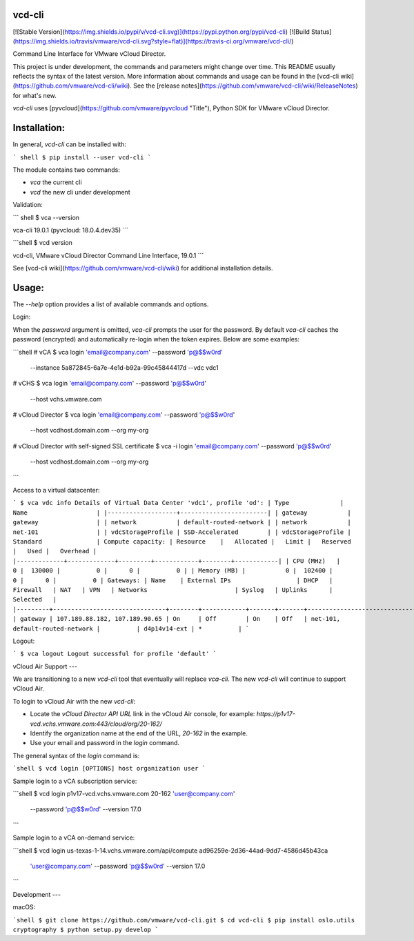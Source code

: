 vcd-cli
=======

[![Stable Version](https://img.shields.io/pypi/v/vcd-cli.svg)](https://pypi.python.org/pypi/vcd-cli) [![Build Status](https://img.shields.io/travis/vmware/vcd-cli.svg?style=flat)](https://travis-ci.org/vmware/vcd-cli/)

Command Line Interface for VMware vCloud Director.

This project is under development, the commands and parameters might change over time. This README usually reflects the syntax of the latest version. More information about commands and usage can be found in the [vcd-cli wiki](https://github.com/vmware/vcd-cli/wiki). See the [release notes](https://github.com/vmware/vcd-cli/wiki/ReleaseNotes) for what's new.

`vcd-cli` uses [pyvcloud](https://github.com/vmware/pyvcloud "Title"), Python SDK for VMware vCloud Director.

Installation:
=============

In general, `vcd-cli` can be installed with:

``` shell
$ pip install --user vcd-cli
```

The module contains two commands:

- `vca` the current cli
- `vcd` the new cli under development

Validation:

``` shell
$ vca --version

vca-cli 19.0.1 (pyvcloud: 18.0.4.dev35)
```

```shell
$ vcd version

vcd-cli, VMware vCloud Director Command Line Interface, 19.0.1
```

See [vcd-cli wiki](https://github.com/vmware/vcd-cli/wiki) for additional installation details.


Usage:
======

The `--help` option provides a list of available commands and options.

Login:

When the *password* argument is omitted, `vca-cli` prompts the user for the password. By default `vca-cli` caches the password (encrypted) and automatically re-login when the token expires. Below are some examples:

```shell
# vCA
$ vca login 'email@company.com' --password 'p@$$w0rd' \
            --instance 5a872845-6a7e-4e1d-b92a-99c45844417d \
            --vdc vdc1

# vCHS
$ vca login 'email@company.com' --password 'p@$$w0rd' \
            --host vchs.vmware.com

# vCloud Director
$ vca login 'email@company.com' --password 'p@$$w0rd' \
            --host vcdhost.domain.com --org my-org

# vCloud Director with self-signed SSL certificate
$ vca -i login 'email@company.com' --password 'p@$$w0rd' \
      --host vcdhost.domain.com --org my-org
```

Access to a virtual datacenter:

```
$ vca vdc info
Details of Virtual Data Center 'vdc1', profile 'od':
| Type              | Name                   |
|-------------------+------------------------|
| gateway           | gateway                |
| network           | default-routed-network |
| network           | net-101                |
| vdcStorageProfile | SSD-Accelerated        |
| vdcStorageProfile | Standard               |
Compute capacity:
| Resource    |   Allocated |   Limit |   Reserved |   Used |   Overhead |
|-------------+-------------+---------+------------+--------+------------|
| CPU (MHz)   |           0 |  130000 |          0 |      0 |          0 |
| Memory (MB) |           0 |  102400 |          0 |      0 |          0 |
Gateways:
| Name    | External IPs                  | DHCP   | Firewall   | NAT   | VPN   | Networks                        | Syslog   | Uplinks      | Selected   |
|---------+-------------------------------+--------+------------+-------+-------+---------------------------------+----------+--------------+------------|
| gateway | 107.189.88.182, 107.189.90.65 | On     | Off        | On    | Off   | net-101, default-routed-network |          | d4p14v14-ext | *          |
```

Logout:

```
$ vca logout
Logout successful for profile 'default'
```

vCloud Air Support
---

We are transitioning to a new `vcd-cli` tool that eventually will replace `vca-cli`. The new `vcd-cli` will continue to support vCloud Air.

To login to vCloud Air with the new `vcd-cli`:

- Locate the `vCloud Director API URL` link in the vCloud Air console, for example: `https://p1v17-vcd.vchs.vmware.com:443/cloud/org/20-162/`
- Identify the organization name at the end of the URL, `20-162` in the example.
- Use your email and password in the `login` command.

The general syntax of the `login` command is:

```shell
$ vcd login [OPTIONS] host organization user
```

Sample login to a vCA subscription service:

```shell
$ vcd login p1v17-vcd.vchs.vmware.com 20-162 'user@company.com' \
            --password 'p@$$w0rd' --version 17.0
```

Sample login to a vCA on-demand service:

```shell
$ vcd login us-texas-1-14.vchs.vmware.com/api/compute ad96259e-2d36-44ad-9dd7-4586d45b43ca \
            'user@company.com' \
            --password 'p@$$w0rd' --version 17.0
```

Development
---

macOS:

```shell
$ git clone https://github.com/vmware/vcd-cli.git
$ cd vcd-cli
$ pip install oslo.utils cryptography
$ python setup.py develop
```



